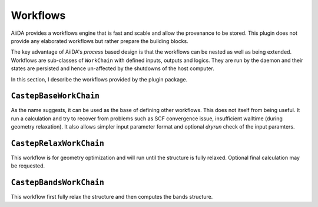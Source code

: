 =========
Workflows
=========

AiiDA provides a workflows engine that is fast and scable and allow the provenance to be stored.
This plugin does not provide any elaborated workflows but rather prepare the building blocks.

The key advantage of AiiDA's *process* based design is that the workflows can be nested as well as
being extended. Workflows are sub-classes of ``WorkChain`` with defined inputs, outputs and logics.
They are run by the daemon and their states are persisted and hence un-affected by the shutdowns
of the host computer.

In this section, I describe the workflows provided by the plugin package.


``CastepBaseWorkChain``
-----------------------

As the name suggests, it can be used as the base of defining other workflows. This does not itself from
being useful. It run a calculation and try to recover from problems such as SCF convergence issue,
insufficient walltime (during geometry relaxation). It also allows simpler input parameter format and
optional *dryrun* check of the input paramters.


``CastepRelaxWorkChain``
------------------------

This workflow is for geometry optimization and will run until the structure is fully relaxed.
Optional final calculation may be requested.


``CastepBandsWorkChain``
------------------------
This workflow first fully relax the structure and then computes the bands structure.
